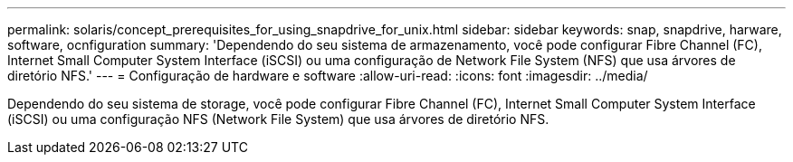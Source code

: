---
permalink: solaris/concept_prerequisites_for_using_snapdrive_for_unix.html 
sidebar: sidebar 
keywords: snap, snapdrive, harware, software, ocnfiguration 
summary: 'Dependendo do seu sistema de armazenamento, você pode configurar Fibre Channel (FC), Internet Small Computer System Interface (iSCSI) ou uma configuração de Network File System (NFS) que usa árvores de diretório NFS.' 
---
= Configuração de hardware e software
:allow-uri-read: 
:icons: font
:imagesdir: ../media/


[role="lead"]
Dependendo do seu sistema de storage, você pode configurar Fibre Channel (FC), Internet Small Computer System Interface (iSCSI) ou uma configuração NFS (Network File System) que usa árvores de diretório NFS.
